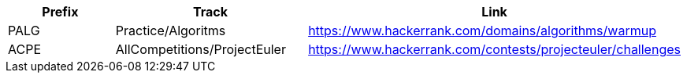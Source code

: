 [frame="topbot",options="header"]
|======================
| Prefix | Track | Link
| PALG   | Practice/Algoritms | https://www.hackerrank.com/domains/algorithms/warmup
| ACPE   | AllCompetitions/ProjectEuler | https://www.hackerrank.com/contests/projecteuler/challenges
|======================